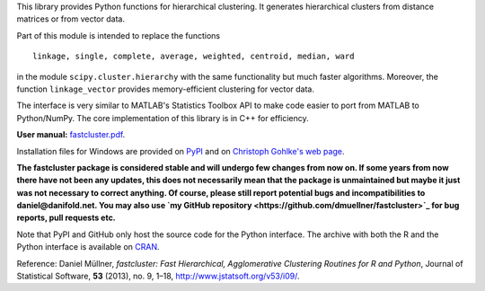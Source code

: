 This library provides Python functions for hierarchical clustering. It
generates hierarchical clusters from distance matrices or from vector data.

Part of this module is intended to replace the functions ::

    linkage, single, complete, average, weighted, centroid, median, ward

in the module ``scipy.cluster.hierarchy`` with the same functionality but much
faster algorithms. Moreover, the function ``linkage_vector`` provides
memory-efficient clustering for vector data.

The interface is very similar to MATLAB's Statistics Toolbox API to make code
easier to port from MATLAB to Python/NumPy. The core implementation of this
library is in C++ for efficiency.

**User manual:** `fastcluster.pdf
<https://github.com/dmuellner/fastcluster/raw/master/docs/fastcluster.pdf>`_.

Installation files for Windows are provided on `PyPI
<https://pypi.python.org/pypi/fastcluster>`_ and on `Christoph Gohlke's web
page <http://www.lfd.uci.edu/~gohlke/pythonlibs/#fastcluster>`_.

**The fastcluster package is considered stable and will undergo few changes
from now on. If some years from now there have not been any updates, this
does not necessarily mean that the package is unmaintained but maybe it just
was not necessary to correct anything. Of course, please still report potential
bugs and incompatibilities to daniel@danifold.net. You may also use `my GitHub
repository <https://github.com/dmuellner/fastcluster>`_ for bug reports, pull
requests etc.**

Note that PyPI and GitHub only host the source code for the Python interface.
The archive with both the R and the Python interface is available on `CRAN
<https://cran.r-project.org/web/packages/fastcluster/index.html>`_.

Reference: Daniel Müllner, *fastcluster: Fast Hierarchical, Agglomerative
Clustering Routines for R and Python*, Journal of Statistical Software, **53**
(2013), no. 9, 1–18, http://www.jstatsoft.org/v53/i09/.


